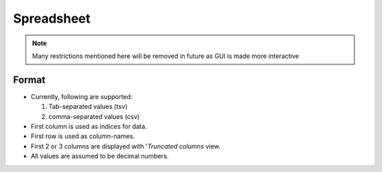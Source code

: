 ##########################
Spreadsheet
##########################

.. note::
   Many restrictions mentioned here will be removed in future as GUI is made more interactive


****************
Format
****************

- Currently, following are supported:

  1. Tab-separated values (tsv)
  2. comma-separated values (csv)

- First column is used as indices for data.
- First row is used as column-names.
- First 2 or 3 columns are displayed with '`Truncated columns` view.
- All values are assumed to be decimal numbers.


.. tabbed:: tsv

   .. code-block:: csv
      :caption: natural_numbes.tsv

      	self	add2	power2	multiply2
      DP0	0	2	0	0
      DP1	1	3	1	2
      DP2	2	4	4	4
      DP3	3	5	9	6
      DP4	4	6	16	8
      DP5	5	7	25	10
      DP6	6	8	36	12
      DP7	7	9	49	14
      DP8	8	10	64	16
      DP9	9	11	81	18
      DP10	10	12	100	20
      DP11	11	13	121	22

.. tabbed:: csv

   .. code-block:: csv
      :caption: natural_numbes.csv

      ,self,add2,power2,multiply2
      DP0,0,2,0,0
      DP1,1,3,1,2
      DP2,2,4,4,4
      DP3,3,5,9,6
      DP4,4,6,16,8
      DP5,5,7,25,10
      DP6,6,8,36,12
      DP7,7,9,49,14
      DP8,8,10,64,16
      DP9,9,11,81,18
      DP10,10,12,100,20
      DP11,11,13,121,22
